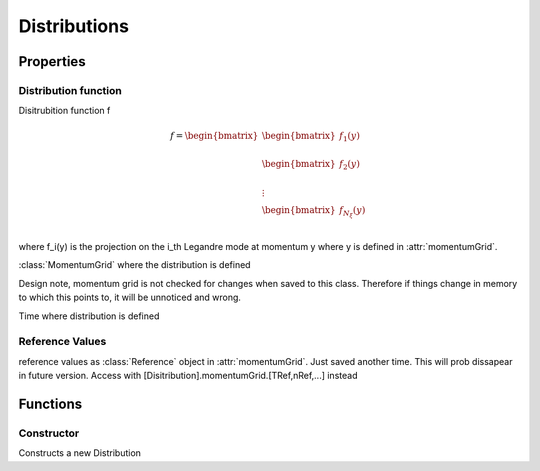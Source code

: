 Distributions
=================

.. classdef:: Distribution 

Properties
---------------

Distribution function
%%%%%%%%%%%%%%%%%%%%%%%%%

.. attribute:: f 

Disitrubition function f 

.. math::
        f = \begin{bmatrix}
            \begin{bmatrix} 
                f_1(y)\\
            \end{bmatrix}\\
            \begin{bmatrix} 
                f_2(y)\\
            \end{bmatrix}\\
            \vdots\\
            \begin{bmatrix} 
                f_{N_\xi}(y)\\
            \end{bmatrix}
        \end{bmatrix}

where f_i(y) is the projection on the i_th Legandre mode at momentum y where y is defined in :attr:`momentumGrid`.

.. attribute:: momentumGrid

:class:`MomentumGrid` where the distribution is defined

Design note, momentum grid is not checked for changes when saved to
this class. Therefore if things change in memory to which this points
to, it will be unnoticed and wrong.

.. attribute:: time

Time where distribution is defined 

Reference Values
%%%%%%%%%%%%%%%%%%%%

reference values as :class:`Reference` object in :attr:`momentumGrid`. 
Just saved another time. 
This will prob dissapear in future version. 
Access with [Disitribution].momentumGrid.[TRef,nRef,...] instead

.. attribute:: TRef

.. attribute:: nRef

.. attribute:: deltaRef

.. attribute:: lnLambdaRef

.. attribute:: nueeRef


Functions
----------------

Constructor
%%%%%%%%%%%%%%%%%%%%%%%%%%%%%%%%%%%%%%%%%%%%%%%%

.. function::  Distribution(f,momentumGrid,time)

Constructs a new Distribution
